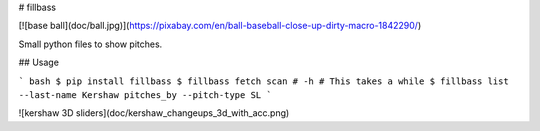 # fillbass

[![base ball](doc/ball.jpg)](https://pixabay.com/en/ball-baseball-close-up-dirty-macro-1842290/)

Small python files to show pitches.


## Usage

``` bash
$ pip install fillbass
$ fillbass fetch scan # -h # This takes a while
$ fillbass list --last-name Kershaw pitches_by --pitch-type SL
```

![kershaw 3D sliders](doc/kershaw_changeups_3d_with_acc.png)


